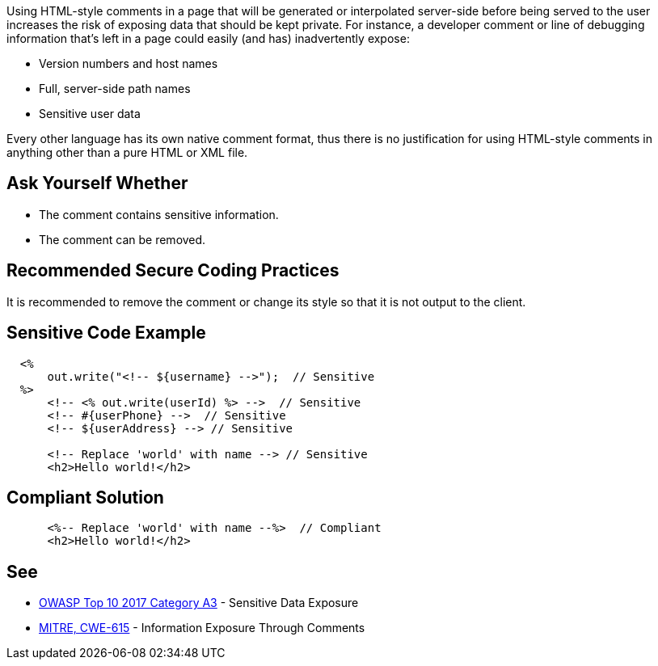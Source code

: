 Using HTML-style comments in a page that will be generated or interpolated server-side before being served to the user increases the risk of exposing data that should be kept private. For instance, a developer comment or line of debugging information that's left in a page could easily (and has) inadvertently expose:


* Version numbers and host names
* Full, server-side path names
* Sensitive user data

Every other language has its own native comment format, thus there is no justification for using HTML-style comments in anything other than a pure HTML or XML file.

== Ask Yourself Whether

* The comment contains sensitive information.
* The comment can be removed.

== Recommended Secure Coding Practices

It is recommended to remove the comment or change its style so that it is not output to the client.

== Sensitive Code Example

----
  <%
      out.write("<!-- ${username} -->");  // Sensitive
  %>
      <!-- <% out.write(userId) %> -->  // Sensitive
      <!-- #{userPhone} -->  // Sensitive
      <!-- ${userAddress} --> // Sensitive

      <!-- Replace 'world' with name --> // Sensitive
      <h2>Hello world!</h2>
----

== Compliant Solution

----
      <%-- Replace 'world' with name --%>  // Compliant
      <h2>Hello world!</h2>
----

== See

* https://www.owasp.org/index.php/Top_10-2017_A3-Sensitive_Data_Exposure[OWASP Top 10 2017 Category A3] - Sensitive Data Exposure
* http://cwe.mitre.org/data/definitions/615.html[MITRE, CWE-615] - Information Exposure Through Comments
